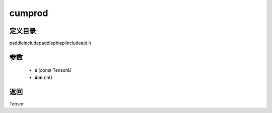 .. _cn_api_paddle_experimental_cumprod:

cumprod
-------------------------------

.. cpp:function:: Tensor cumprod ( const Tensor & x , int dim ) ;



定义目录
:::::::::::::::::::::
paddle\include\paddle\phi\api\include\api.h

参数
:::::::::::::::::::::
	- **x** (const Tensor&)
	- **dim** (int)

返回
:::::::::::::::::::::
Tensor
